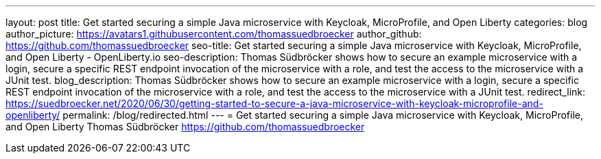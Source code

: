 ---
layout: post
title: Get started securing a simple Java microservice with Keycloak, MicroProfile, and Open Liberty
categories: blog
author_picture: https://avatars1.githubusercontent.com/thomassuedbroecker
author_github: https://github.com/thomassuedbroecker
seo-title: Get started securing a simple Java microservice with Keycloak, MicroProfile, and Open Liberty - OpenLiberty.io
seo-description: Thomas Südbröcker shows how to secure an example microservice with a login, secure a specific REST endpoint invocation of the microservice with a role, and test the access to the microservice with a JUnit test.
blog_description: Thomas Südbröcker shows how to secure an example microservice with a login, secure a specific REST endpoint invocation of the microservice with a role, and test the access to the microservice with a JUnit test.
redirect_link: https://suedbroecker.net/2020/06/30/getting-started-to-secure-a-java-microservice-with-keycloak-microprofile-and-openliberty/
permalink: /blog/redirected.html
---
=  Get started securing a simple Java microservice with Keycloak, MicroProfile, and Open Liberty
Thomas Südbröcker <https://github.com/thomassuedbroecker>

